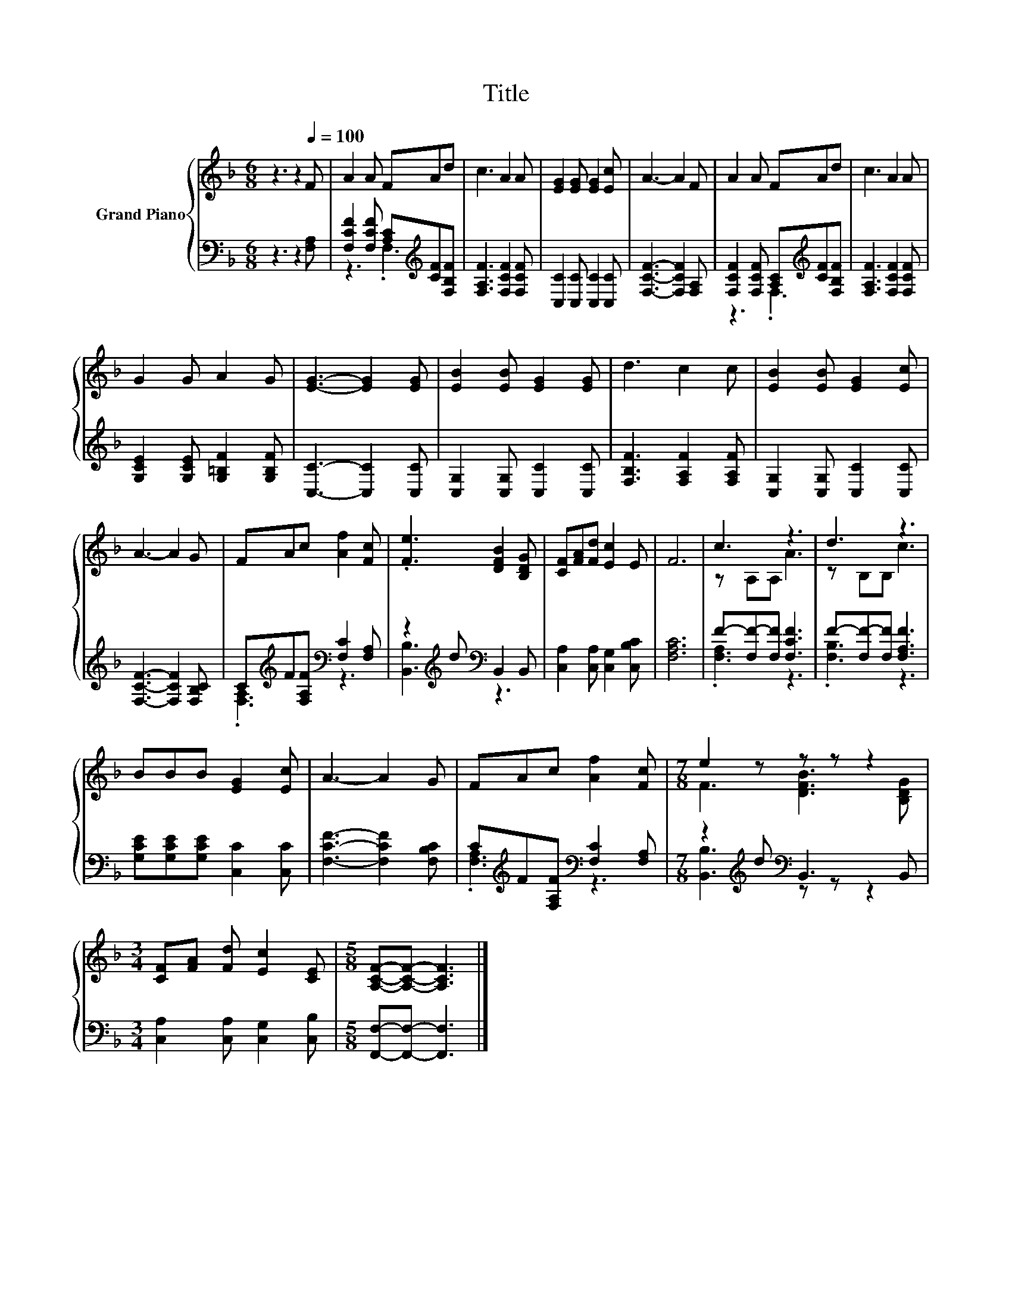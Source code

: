X:1
T:Title
%%score { ( 1 4 ) | ( 2 3 ) }
L:1/8
M:6/8
K:F
V:1 treble nm="Grand Piano"
V:4 treble 
V:2 bass 
V:3 bass 
V:1
 z3 z2[Q:1/4=100] F | A2 A FAd | c3 A2 A | [EG]2 [EG] [EG]2 [Ec] | A3- A2 F | A2 A FAd | c3 A2 A | %7
 G2 G A2 G | [EG]3- [EG]2 [EG] | [EB]2 [EB] [EG]2 [EG] | d3 c2 c | [EB]2 [EB] [EG]2 [Ec] | %12
 A3- A2 G | FAc [Af]2 [Fc] | .[Fe]3 [DFB]2 [B,DG] | [CF][FA][Fd] [Ec]2 E | F6 | c3 z3 | d3 z3 | %19
 BBB [EG]2 [Ec] | A3- A2 G | FAc [Af]2 [Fc] |[M:7/8] e2 z z z z2 | %23
[M:3/4] [CF][FA] [Fd] [Ec]2 [CE] |[M:5/8] [A,CF]-[A,CF]- [A,CF]3 |] %25
V:2
 z3 z2 [F,A,] | [F,CF]2 [F,CF] [A,C][K:treble][CF][F,B,F] | [F,A,F]3 [F,CF]2 [F,CF] | %3
 [C,C]2 [C,C] [C,C]2 [C,C] | [F,CF]3- [F,CF]2 [F,A,] | [F,CF]2 [F,CF] [A,C][K:treble][CF][F,B,F] | %6
 [F,A,F]3 [F,CF]2 [F,CF] | [G,CE]2 [G,CE] [G,=B,F]2 [G,B,F] | [C,C]3- [C,C]2 [C,C] | %9
 [C,G,]2 [C,G,] [C,C]2 [C,C] | [F,B,F]3 [F,A,F]2 [F,A,F] | [C,G,]2 [C,G,] [C,C]2 [C,C] | %12
 [F,CF]3- [F,CF]2 [F,B,C] | C[K:treble]F[F,A,F][K:bass] [F,C]2 [F,A,] | %14
 z2[K:treble] d[K:bass] B,,2 B,, | [C,A,]2 [C,A,] [C,G,]2 [C,B,C] | [F,A,C]6 | %17
 F-[F,F-][F,F] [F,CF]3 | F-[F,F-][F,F] [F,A,F]3 | [G,CE][G,CE][G,CE] [C,C]2 [C,C] | %20
 [F,CF]3- [F,CF]2 [F,B,C] | C[K:treble]F[F,A,F][K:bass] [F,C]2 [F,A,] | %22
[M:7/8] z2[K:treble] d[K:bass] B,,3 B,, |[M:3/4] [C,A,]2 [C,A,] [C,G,]2 [C,B,] | %24
[M:5/8] [F,,F,]-[F,,F,]- [F,,F,]3 |] %25
V:3
 x6 | z3 .F,3[K:treble] | x6 | x6 | x6 | z3 .F,3[K:treble] | x6 | x6 | x6 | x6 | x6 | x6 | x6 | %13
 .[F,A,]3[K:treble][K:bass] z3 | [B,,B,]3[K:treble][K:bass] z3 | x6 | x6 | .[F,A,]3 z3 | %18
 .[F,B,]3 z3 | x6 | x6 | .[F,A,]3[K:treble][K:bass] z3 |[M:7/8] [B,,B,]3[K:treble][K:bass] z z z2 | %23
[M:3/4] x6 |[M:5/8] x5 |] %25
V:4
 x6 | x6 | x6 | x6 | x6 | x6 | x6 | x6 | x6 | x6 | x6 | x6 | x6 | x6 | x6 | x6 | x6 | z A,A, A3 | %18
 z B,B, c3 | x6 | x6 | x6 |[M:7/8] F3 [DFB]3 [B,DG] |[M:3/4] x6 |[M:5/8] x5 |] %25

